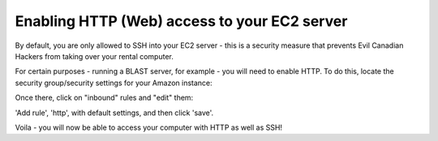 Enabling HTTP (Web) access to your EC2 server
=============================================

By default, you are only allowed to SSH into your EC2 server - this
is a security measure that prevents Evil Canadian Hackers from taking
over your rental computer.

For certain purposes - running a BLAST server, for example - you will need
to enable HTTP. To do this, locate the security group/security settings
for your Amazon instance:

.. image:: images/ec2-security-1.png
   :width: 80%

Once there, click on "inbound" rules and "edit" them:

.. image:: images/ec2-security-2.png
   :width: 80%

'Add rule', 'http', with default settings, and then click 'save'.

.. image:: images/ec2-security-3.png
   :width: 80%

Voila - you will now be able to access your computer with HTTP as well as
SSH!
